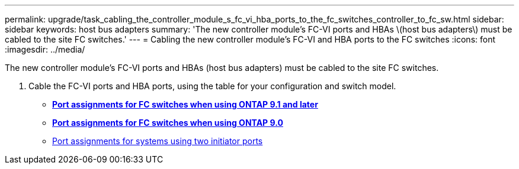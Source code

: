 ---
permalink: upgrade/task_cabling_the_controller_module_s_fc_vi_hba_ports_to_the_fc_switches_controller_to_fc_sw.html
sidebar: sidebar
keywords: host bus adapters
summary: 'The new controller module’s FC-VI ports and HBAs \(host bus adapters\) must be cabled to the site FC switches.'
---
= Cabling the new controller module's FC-VI and HBA ports to the FC switches
:icons: font
:imagesdir: ../media/

[.lead]
The new controller module's FC-VI ports and HBAs (host bus adapters) must be cabled to the site FC switches.

. Cable the FC-VI ports and HBA ports, using the table for your configuration and switch model.
 ** http://docs.netapp.com/ontap-9/topic/com.netapp.doc.dot-mcc-inst-cnfg-fabric/GUID-8A7F7A3F-34C8-4A82-BEF5-5EC8BD61AA6F.html[*Port assignments for FC switches when using ONTAP 9.1 and later*]
 ** http://docs.netapp.com/ontap-9/topic/com.netapp.doc.dot-mcc-inst-cnfg-fabric/GUID-725EA71A-CD5F-48A9-9901-D53FE5E139C8.html[*Port assignments for FC switches when using ONTAP 9.0*]
 ** http://docs.netapp.com/ontap-9/topic/com.netapp.doc.dot-mcc-inst-cnfg-fabric/GUID-D73A516E-DADA-48A5-933B-4FDF31A039B5.html[Port assignments for systems using two initiator ports]
